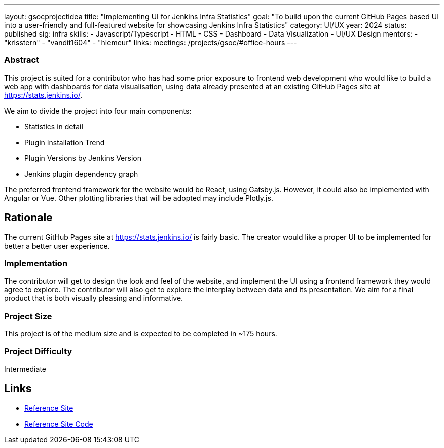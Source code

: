 ---
layout: gsocprojectidea
title: "Implementing UI for Jenkins Infra Statistics"
goal: "To build upon the current GitHub Pages based UI into a user-friendly and full-featured website for showcasing Jenkins Infra Statistics"
category: UI/UX
year: 2024
status: published
sig: infra
skills:
- Javascript/Typescript
- HTML
- CSS
- Dashboard
- Data Visualization
- UI/UX Design
mentors:
- "krisstern"
- "vandit1604"
- "hlemeur"
links:
  meetings: /projects/gsoc/#office-hours
---

=== Abstract

This project is suited for a contributor who has had some prior exposure to frontend web development who would like to build a web app with dashboards for data visualisation, using data already presented at an existing GitHub Pages site at https://stats.jenkins.io/.

We aim to divide the project into four main components:

- Statistics in detail
- Plugin Installation Trend
- Plugin Versions by Jenkins Version
- Jenkins plugin dependency graph

The preferred frontend framework for the website would be React, using Gatsby.js. However, it could also be implemented with Angular or Vue.
Other plotting libraries that will be adopted may include Plotly.js.


== Rationale

The current GitHub Pages site at https://stats.jenkins.io/ is fairly basic. The creator would like a proper UI to be implemented for better a better user experience.


=== Implementation

The contributor will get to design the look and feel of the website, and implement the UI using a frontend framework they would agree to explore.
The contributor will also get to explore the interplay between data and its presentation.
We aim for a final product that is both visually pleasing and informative.


=== Project Size
This project is of the medium size and is expected to be completed in ~175 hours.


=== Project Difficulty
Intermediate


== Links

* link:https://stats.jenkins.io/[Reference Site]
* link:https://github.com/jenkins-infra/infra-statistics/[Reference Site Code]
